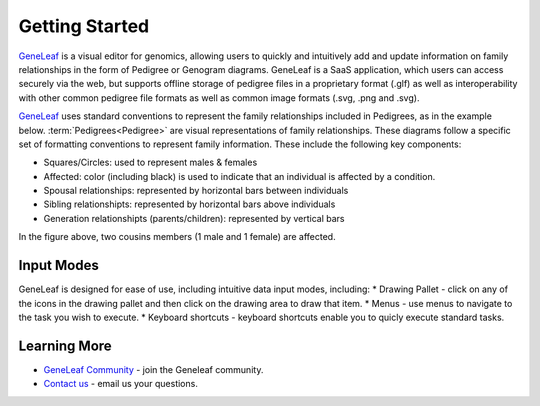 *************************
Getting Started
*************************

`GeneLeaf <https://tst.geneleaf.com/>`_  is a visual editor for genomics, allowing users to quickly and intuitively add and update information on family relationships in the form of Pedigree or Genogram diagrams. GeneLeaf is a SaaS application, which users can access securely via the web, but supports offline storage of pedigree files in a proprietary format (.glf) as well as interoperability with other common pedigree file formats as well as common image formats (.svg, .png and .svg).

`GeneLeaf <https://tst.geneleaf.com/>`_  uses standard conventions to represent the family relationships included in Pedigrees, as in the example below. :term:`Pedigrees<Pedigree>` are visual representations of family relationships. These diagrams follow a specific set of formatting conventions to represent family information. These include the following key components:

* Squares/Circles: used to represent males & females
* Affected: color (including black) is used to indicate that an individual is affected by a condition.
* Spousal relationships: represented by horizontal bars between individuals
* Sibling relationshipts: represented by horizontal bars above individuals
* Generation relationshipts (parents/children): represented by vertical bars

.. image:: ../figures/Pedigree_Affected.png
    :width: 200 px
    

In the figure above, two cousins members (1 male and 1 female) are affected.

Input Modes
============================================
GeneLeaf is designed for ease of use, including intuitive data input modes, including:
* Drawing Pallet - click on any of the icons in the drawing pallet and then click on the drawing area to draw that item.
* Menus - use menus to navigate to the task you wish to execute.
* Keyboard shortcuts - keyboard shortcuts enable you to quicly execute standard tasks.

Learning More
============================================
* `GeneLeaf Community <https://groups.google.com/g/geneleaf>`_ - join the Geneleaf community.
* `Contact us <mailto:contact@geneleaf.com>`_ - email us your questions.